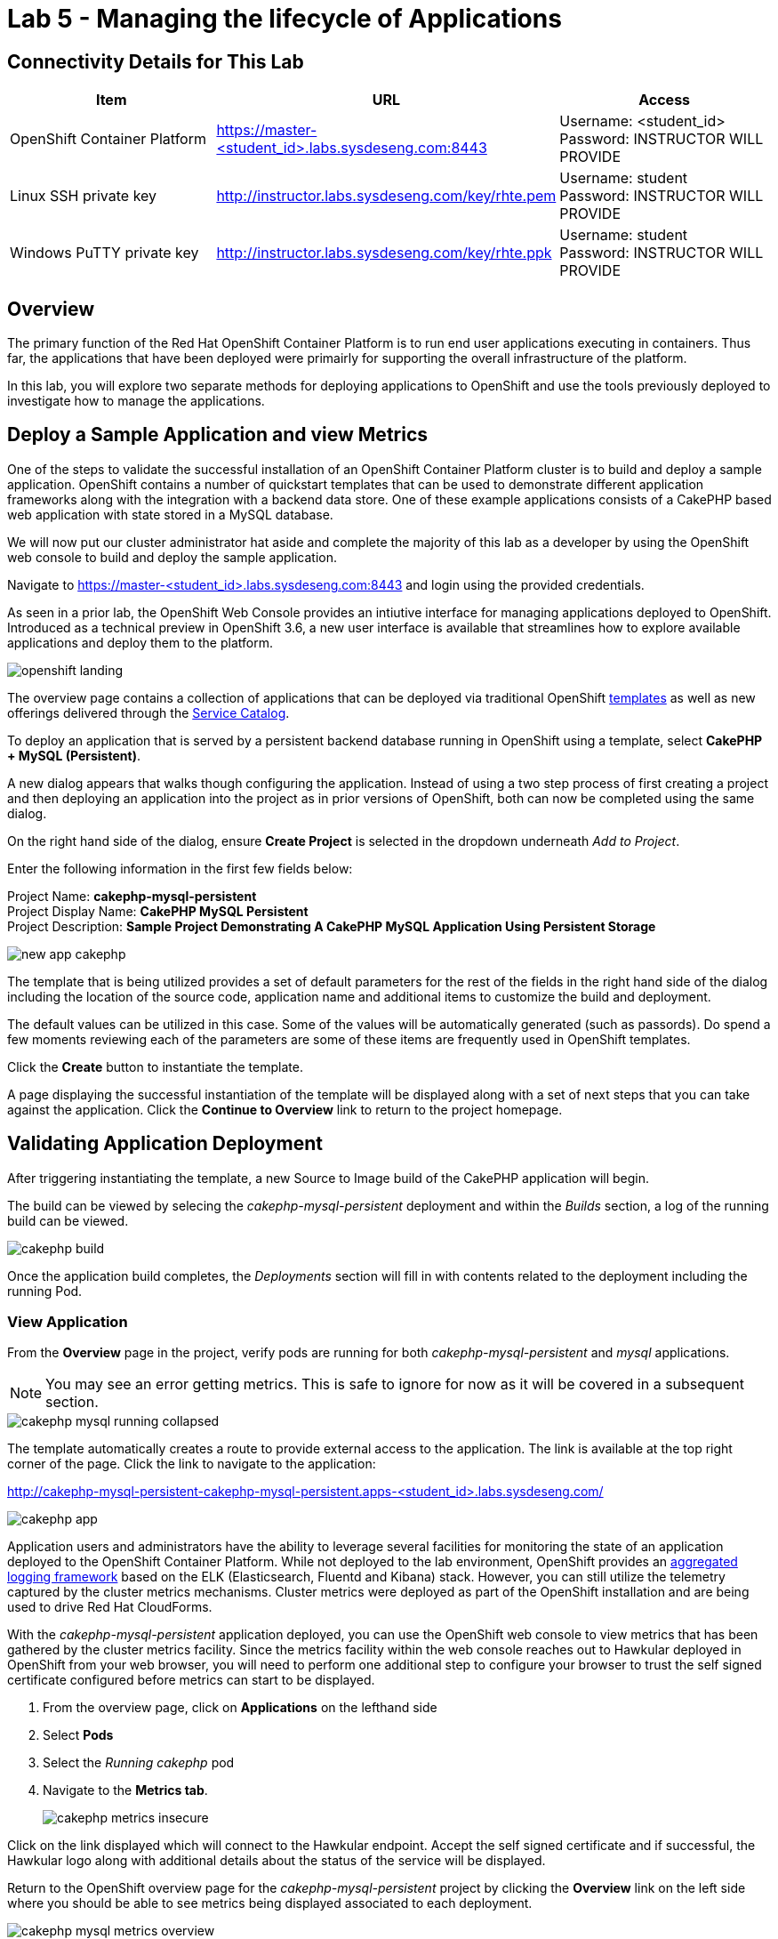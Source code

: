= Lab 5 - Managing the lifecycle of Applications

== Connectivity Details for This Lab

[options="header"]
|======================
| *Item* | *URL* | *Access*
| OpenShift Container Platform |
link:https://:master-<student_id>.labs.sysdeseng.com:8443[https://master-<student_id>.labs.sysdeseng.com:8443] |
Username: <student_id> +
Password: INSTRUCTOR WILL PROVIDE
| Linux SSH private key
| link:http://instructor.labs.sysdeseng.com/key/rhte.pem[http://instructor.labs.sysdeseng.com/key/rhte.pem]
| Username: student +
Password: INSTRUCTOR WILL PROVIDE
| Windows PuTTY private key
| link:http://instructor.labs.sysdeseng.com/key/rhte.ppk[http://instructor.labs.sysdeseng.com/key/rhte.ppk]
| Username: student +
Password: INSTRUCTOR WILL PROVIDE
|======================

== Overview

The primary function of the Red Hat OpenShift Container Platform is to run end user applications executing in containers. Thus far, the applications that have been deployed were primairly for supporting the overall infrastructure of the platform.

In this lab, you will explore two separate methods for deploying applications to OpenShift and use the tools previously deployed to investigate how to manage the applications.

== Deploy a Sample Application and view Metrics

One of the steps to validate the successful installation of an OpenShift Container Platform cluster is to build and deploy a sample application. OpenShift contains a number of quickstart templates that can be used to demonstrate different application frameworks along with the integration with a backend data store. One of these example applications consists of a CakePHP based web application with state stored in a MySQL database.

We will now put our cluster administrator hat aside and complete the majority of this lab as a developer by using the OpenShift web console to build and deploy the sample application.

Navigate to link:https://master-<student_id>.labs.sysdeseng.com:8443[https://master-<student_id>.labs.sysdeseng.com:8443] and login using the provided credentials.

As seen in a prior lab, the OpenShift Web Console provides an intiutive interface for managing applications deployed to OpenShift. Introduced as a technical preview in OpenShift 3.6, a new user interface is available that streamlines how to explore available applications and deploy them to the platform. 

image::images/openshift-landing.png[]

The overview page contains a collection of applications that can be deployed via traditional OpenShift link:https://docs.openshift.com/container-platform/latest/architecture/core_concepts/templates.html[templates] as well as new offerings delivered through the link:https://docs.openshift.com/container-platform/latest/architecture/service_catalog/index.html[Service Catalog]. 

To deploy an application that is served by a persistent backend database running in OpenShift using a template, select **CakePHP + MySQL (Persistent)**.

A new dialog appears that walks though configuring the application. Instead of using a two step process of first creating a project and then deploying an application into the project as in prior versions of OpenShift, both can now be completed using the same dialog. 

On the right hand side of the dialog, ensure **Create Project** is selected in the dropdown underneath _Add to Project_.

Enter the following information in the first few fields below:

Project Name: **cakephp-mysql-persistent** +
Project Display Name: **CakePHP MySQL Persistent** +
Project Description: **Sample Project Demonstrating A CakePHP MySQL Application Using Persistent Storage**

image::images/new-app-cakephp.png[]

The template that is being utilized provides a set of default parameters for the rest of the fields in the right hand side of the dialog including the location of the source code, application name and additional items to customize the build and deployment.

The default values can be utilized in this case. Some of the values will be automatically generated (such as passords). Do spend a few moments reviewing each of the parameters are some of these items are frequently used in OpenShift templates.

Click the **Create** button to instantiate the template. 

A page displaying the successful instantiation of the template will be displayed along with a set of next steps that you can take against the application. Click the **Continue to Overview** link to return to the project homepage.

== Validating Application Deployment

After triggering instantiating the template, a new Source to Image build of the CakePHP application will begin.

The build can be viewed by selecing the _cakephp-mysql-persistent_ deployment and within the _Builds_ section, a log of the running build can be viewed.

image::images/cakephp-build.png[]

Once the application build completes, the _Deployments_ section will fill in with contents related to the deployment including the running Pod.

=== View Application

From the **Overview** page in the project, verify pods are running for both _cakephp-mysql-persistent_ and _mysql_ applications.

NOTE: You may see an error getting metrics. This is safe to ignore for now as it will be covered in a subsequent section.

image::images/cakephp-mysql-running-collapsed.png[]

The template automatically creates a route to provide external access to the application. The link is available at the top right corner of the page. Click the link to navigate to the application:

link:http://cakephp-mysql-persistent-cakephp-mysql-persistent.apps-<student_id>.labs.sysdeseng.com/[http://cakephp-mysql-persistent-cakephp-mysql-persistent.apps-<student_id>.labs.sysdeseng.com/]

image::images/cakephp-app.png[]

Application users and administrators have the ability to leverage several facilities for monitoring the state of an application deployed to the OpenShift Container Platform. While not deployed to the lab environment, OpenShift provides an link:https://docs.openshift.com/container-platform/latest/install_config/aggregate_logging.html[aggregated logging framework] based on the ELK (Elasticsearch, Fluentd and Kibana) stack. However, you can still utilize the telemetry captured by the cluster metrics mechanisms. Cluster metrics were deployed as part of the OpenShift installation and are being used to drive Red Hat CloudForms.

With the _cakephp-mysql-persistent_ application deployed, you can use the OpenShift web console to view metrics that has been gathered by the cluster metrics facility. Since the metrics facility within the web console reaches out to Hawkular deployed in OpenShift from your web browser, you will need to perform one additional step to configure your browser to trust the self signed certificate configured before metrics can start to be displayed.

    . From the overview page, click on **Applications** on the lefthand side
    . Select **Pods**
    . Select the _Running cakephp_ pod
    . Navigate to the **Metrics tab**.
+

image::images/cakephp-metrics-insecure.png[]

Click on the link displayed which will connect to the Hawkular endpoint. Accept the self signed certificate and if successful, the Hawkular logo along with additional details about the status of the service will be displayed.

Return to the OpenShift overview page for the _cakephp-mysql-persistent_ project by clicking the **Overview** link on the left side where you should be able to see metrics being displayed associated to each deployment.

image::images/cakephp-mysql-metrics-overview.png[]

An expanded set of information can be displayed by expanding the deployment.

image::images/cakephp-metrics.png[]

Additional details relating to the performance of the application can be viewed by revisiting the _Metrics_ tab within each pod as previously described.

While normal consumers of the platform are able to view metrics for only the applications they have permissions to access, cluster administrators can make use of Red Hat CloudForms to view metrics from all applications deployed to the OpenShift Container platform from a single pane of glass.

== Deploy an Application Through the Service Catalog

Introduced as a Technology Preview feature in OpenShift 3.6, the _service catalog_, is an implementation of the link:https://openservicebrokerapi.org/[Open Service Broker (OSB) API] for Kubernetes, and allows cluster administrators to integrate multiple platforms using a single API specification to provision and manage the lifecycle of applications. Users are given the opportunity to discover and instantiate services on their behalf which provides ease of use and consistency across different types of services and providers.

At the heart of the Service Catalog is a Service Broker, or a resource, that conforms to the OSB API and manages a set of services. Cluster administrators register brokers to the platform which enables the services each broker provides to the Service Catalog. A full discussion of the concepts and terminology associated with the Service Catalog can be found link:https://docs.openshift.com/container-platform/latest/architecture/service_catalog/index.html#service-catalog-concepts-terminology[here].

=== Ansible Service Broker

The link:https://docs.openshift.com/container-platform/latest/architecture/service_catalog/ansible_service_broker.html[Ansible Service Broker] is an implementation of the OSB API that manages applications defined by link:https://docs.openshift.com/container-platform/3.6/architecture/service_catalog/ansible_service_broker.html#service-catalog-apb[Ansible Playbook Bundles (APB's)] that provides a method for defining and distributing container images. The bundle consists of Ansible playbooks that automates complex deployments. The Ansible Service Broker provides two services in the form of APB's:

* link:https://www.mediawiki.org/wiki/MediaWiki[MediaWiki] - An Open Source wiki package
* link:https://www.postgresql.org/[PostgreSQL] - Open Source object-relational database

The APB's are shown alongside the traditional OpenShift Templates on the OpenShift Home Screen.

image::images/openshift-landing-apb.png[]

We will first use the MediaWiki APB to deploy an instance of MediaWiki. Navigate to the **Home** page by clicking the house icon in the upper left and select the **MediaWiki (APB)**.

On the right hand side of the dialog, ensure _Create Project_ is selected in the dropdown underneath _Add to Project_.

Enter the following information in the first few fields below:

Project Name: **mediawiki** +
Project Display Name: **MediaWiki** +
Project Description: **MediaWiki Deployed Using the Ansible Service Broker**

image::images/mediawiki-apb-new-project.png[]

The rest of the dialog defines a set of parameters that can be used to customize the deployed application. These parameters are defined in the mediawiki-apb _ServiceClass_ and can be seen by showing the contents of the _ServiceClass_ from the OpenShift Master. 

.master$
[source, text]
----
oc get serviceclass mediawiki-apb -o yaml

...
    properties:
      mediawiki_admin_pass:
        title: Mediawiki Admin User Password
        type: string
      mediawiki_admin_user:
        default: admin
        title: Mediawiki Admin User
        type: string
      mediawiki_db_schema:
        default: mediawiki
        title: Mediawiki DB Schema
        type: string
      mediawiki_site_lang:
        default: en
        title: Mediawiki Site Language
        type: string
      mediawiki_site_name:
        default: MediaWiki
        title: Mediawiki Site Name
        type: string
    required:
    - mediawiki_db_schema
    - mediawiki_site_name
    - mediawiki_site_lang
    - mediawiki_admin_user
    - mediawiki_admin_pass
...
----

The majority of the parameters can be left as their default values. Set the _Mediawiki Admin User Password_ parameter to **s3curepw** and then click **Create**. 

The service will then be provisioned in the newly created project. Click **View Project** to view the status. The APB will start and execute actions to create the necessary resources using ansible. Additional insights into the actions the APB is performing can be viewed by selecting **Applications** from the left hand side of the page, and then **Pods**.

Locate the pod that starts with _apb-*_ and then click the **Logs** tab.

image::images/mediawiki-apb-logs.png[]

Once the pod has a status of _Completed_, navigate to the **Overview** page.

Once the mediawiki deployment is _Running_, navigate to the _hyperlink_ on the top right corner of the page to view the application (_http://mediawiki123-mediawiki2.apps-<student_id>.labs.sysdeseng.com_).

image::images/mediawiki-error.png[]

The application fails to load properly since there is no backing datastore available. Let's deploy the PostgreSQL APB to provision a database for the application which will allow the application to function properly.

Return to the _Home_ screen by clicking the **House** at the top left hand corner of the page.

Select **PostgreSQL (APB)** to launch the new application dialog.

Ensure **MediaWiki** is selected in the dropdown underneath  _Add to Project_.

Leave all of the parameters at their default values except for selecting **9.5** under _PostgreSQL Version_.

image::images/postgresql-apb-new-project.png[]

Click **Next** to move to the next portion of the dialog.

The 2nd dialog provides the opportunity for applications, such as MediaWiki, to _bind_ to the newly created service. A binding will inject an OpenShift secret that is created by the Service Broker containing the password for PostgreSQL into the MediaWiki application. While the end goal will make use of a binding, we will hold off for the moment. 

Select the **Do not bind at the time** radio button and then click **Create**.

image::images/postgresql-apb-new-project-bind.png[]

Click **View Project** to return to the project overview page. 

The PostgreSQL APB will run and provision the PostgreSQL database in a similar fashion to the MediaWiki earlier.

Once the PostgreSQL application is running, to inject credentials for the MediaWiki application to make use of the PostgreSQL database, a new _Binding_ must be created. 

From the _Overview_ page, locate the mediawiki deployment and create a new _Binding_ by clicking the kabob on the right side of the deployment and selecting **Create Binding**.

image::images/mediawiki-create-binding.png[]

Since the PostgreSQL service is the only available service, it is selected by default. Click the **Bind** button to bind the PostgreSQL service to the MediaWiki application. 

image::images/mediawiki-postgresql-binding.png[]

Click the **Close** button on the confirmation page.

To allow the MediaWiki application to make use of the newly created configuration, a new deployment must be triggered. 

However, since MediaWiki makes use of persistent storage using EBS volumes, only a single application instance can mount the volume at a time. To work around this issue, first scale down the MediaWiki application by clicking the down arrow until the instance count reaches 0 pods.

image::images/mediawiki-scaledown.png[]

With the application scaled down, click on the kabob on the right hand side of the MediaWiki deployment and click **Deploy**.

image::images/mediawiki-redeploy.png[]

Once the deployment completes, click the **Up** arrow to scale up the MediaWiki application.

When the pod is up and running, confirm MediaWiki can be accessed by seleting the hyperlink at the top right corner of the page as completed previously. 

image::images/mediawiki-running.png[]

You have now demonstrated two mechanisms for deploying applications to the OpenShift Container Platform!

== Navigate through the OpenShift Web Console

With an applications deployed to the OpenShift cluster, we can navigate through the various options exposed by the OpenShift web console. Use this time as an opportunity to explore the following sections at your own pace if time allots:

* Various details provided with each pod including pod details, application logs and the ability to access a remote shell
    ** Hover over **Applications** from the left hand navigation bar and select **Pods**. Select one of the available pods and navigate through each of the provided tabs
* Secrets used by the platform and the applications
    ** Hover over **Resources** from the left hand navigation bar and select **Secrets**
* Persistent storage dynamically allocated by the cluster to support persistent storage
    ** Click on the **Storage** tab

'''

==== <<../lab4/lab4.adoc#lab4,Previous Lab: Lab 4 - Installing Red Hat CloudForms>>
==== <<../lab6/lab6.adoc#lab6,Next Lab: Lab 6 - Expanding the OpenShift Container Platform Cluster>>
==== <<../../README.adoc#lab1,Home>>

